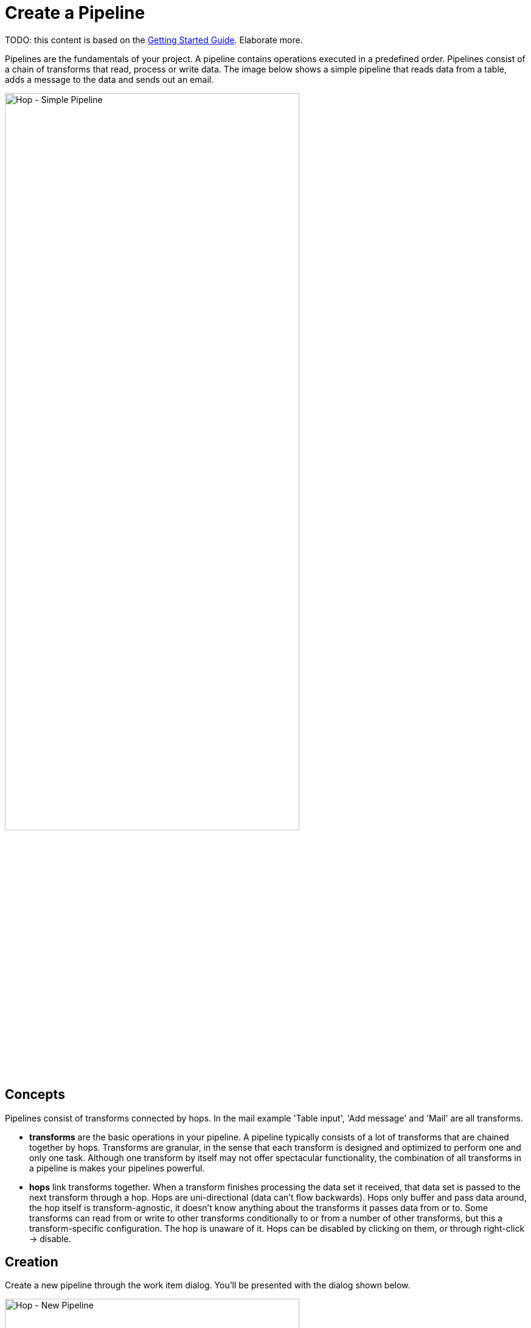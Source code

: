 ////
Licensed to the Apache Software Foundation (ASF) under one
or more contributor license agreements.  See the NOTICE file
distributed with this work for additional information
regarding copyright ownership.  The ASF licenses this file
to you under the Apache License, Version 2.0 (the
"License"); you may not use this file except in compliance
with the License.  You may obtain a copy of the License at
  http://www.apache.org/licenses/LICENSE-2.0
Unless required by applicable law or agreed to in writing,
software distributed under the License is distributed on an
"AS IS" BASIS, WITHOUT WARRANTIES OR CONDITIONS OF ANY
KIND, either express or implied.  See the License for the
specific language governing permissions and limitations
under the License.
////
[[CreatePipeline]]
:imagesdir: ../assets/images
= Create a Pipeline

TODO: this content is based on the xref:getting-started/index.adoc[Getting Started Guide].
Elaborate more.

Pipelines are the fundamentals of your project.
A pipeline contains operations executed in a predefined order.
Pipelines consist of a chain of transforms that read, process or write data.
The image below shows a simple pipeline that reads data from a table, adds a message to the data and sends out an email.

image::hop-gui/pipeline/simple-pipeline.png[Hop - Simple Pipeline,75%,align="left"]

== Concepts

Pipelines consist of transforms connected by hops.
In the mail example 'Table input', 'Add message' and 'Mail' are all transforms.

* **transforms** are the basic operations in your pipeline.
A pipeline typically consists of a lot of transforms that are chained together by hops.
Transforms are granular, in the sense that each transform is designed and optimized to perform one and only one task.
Although one transform by itself may not offer spectacular functionality, the combination of all transforms in a pipeline is makes your pipelines powerful.

* **hops** link transforms together.
When a transform finishes processing the data set it received, that data set is passed to the next transform through a hop.
Hops are uni-directional (data can't flow backwards).
Hops only buffer and pass data around, the hop itself is transform-agnostic, it doesn't know anything about the transforms it passes data from or to.
Some transforms can read from or write to other transforms conditionally to or from a number of other transforms, but this a transform-specific configuration.
The hop is unaware of it.
Hops can be disabled by clicking on them, or through right-click -> disable.

== Creation

Create a new pipeline through the work item dialog.
You'll be presented with the dialog shown below.

image::hop-gui/pipeline/new-pipeline.png[Hop - New Pipeline,75%,align="left"]

When you are finished with your pipeline, save it.
This can be done via the File menu, the icons or using CTLR s or Command s.
For new pipelines a file browser is displayed to navigate towards the location you want to store the file.

== Add Transform to your pipelines

Click anywhere in the pipeline canvas, the area where you'll see the image below.

image::getting-started/getting-started-click-anywhere.png[Hop - Click Anywhere,45%,align="left"]

Upon clicking, you'll be presented with the dialog shown below.
The search box at the top of this dialog works for transform, name, tags (TODO) etc.
Once you've found the transform you're looking for, click on it to add it to your pipeline.
An alternative to clicking is arrow key navigation + enter.
Repeat this step now or whenever you want to add more transforms to your pipeline.
Once you've added a transform to your pipeline, you can drag to reposition it.

Check the xref:pipeline/transforms.adoc[list] of transforms to add to your pipeline for more details.


image::getting-started/getting-started-add-transform.png[Hop - Add Transform,75%,align="left"]

Add a 'Generate Rows' and a 'Add Sequence' transform, and your pipeline should like the one below.

image::getting-started/getting-started-add-two-transforms.png[Hop - Add two transforms,75%,align="left"]

The transform object can be configured through a single click on the object.
The menu displayed below will be shown based on your transform object.

image::hop-gui/pipeline/transforms.png[Hop - transforms,75%,align="left"]

[width="85%",cols="30%, 70%",options="header"]
|===
|Action|Description
|Detach transform|Detach the transform from the pipeline
|Edit the transform|Edit the transform's metadata
|Copy transform to clipboard|Copies selected items to clipboard.
|Create hop| Creates a new hop between two transforms.
|Set the number of transforms|Starts several instances of a transform in parallel.
|Preview output| Allows you to preview the results of the transform.
|Debug output|
|Show the fields entering this transform|Shows metadata, like the field name and type for fields coming into the transform.
|Show the fields exiting this transform|Shows metadata, like the field name and type for fields coming out of the transform.
|Distribute rows|In case of more than one hop the data is distributed between the next transforms.
|Copy rows|In case of more than one hop the daya is copied to the next transforms.
|Specify transform partitioning|Specify how rows of data need to be grouped into partitions allowing parallel execution where similar rows need to end up on the same transform copy
|Edit transform description|Add a description to the transform.
|Transform error handling|Set the error handling for the transform, not available for all transforms.
|Delete this transform|Delete selected transform from the canvas.
|Edit Custom Logging| Edit the custom log settings for this transform.
This will change the log level used for this transform.
|Clear Custom Logging|Clear custom log settings.
This will clear the log level used for this transform.
|Sniff output|Take a look at 50 rows coming out of this transform.
This will show a real-time table with a continuous output of the selected transform.
|Set input data set| Defines which data to use instead of the active input transform, applies to the selected unit test
|Clear input data set|Remove a defined data set from the selected unit test
|Set golden data set|The input to this transform is taken and compared to the golden data set you are selecting.\nThe transform itself is not executed during testing
|Clear golden data set|Remove a defined input data set from this transform unit test
|Create data set|Create an empty dataset with the output fields of this transform
|Write rows to data set|Run the current pipeline and write the data to a data set
|Remove from test|When this unit test is run, do not include this transform
|Include in test|Run the current pipeline and write the data to a data set
|Bypass in tess|When this unit test is run, bypass this transform (replace with a dummy)
|Remove bypass in test|Do not bypass this transform in the current pipeline during testing
|===

== Add a Hop between transforms

There are a number of ways to create a hop:

* shift-drag: while holding down the shift key on your keyboard.
Click on a transform, while holding down your primary mouse button, drag to the second transform.
Release the primary mouse button and the shift key.
* scroll-drag: scroll-click on a transform , while holding down your mouse's scroll button, drag to the second transform.
Release the scroll button.
* click on a transform in your pipeline to open the 'click anywhere' dialog.
Click the 'Create hop' image::getting-started/icons/HOP.svg[Create hop, 25px, align="bottom"] button and select the transform you want to create the hop to.

image::getting-started/getting-started-create-hop.png[Hop - Create Hop,65%,align="left"]

Some transforms result in different types of hops.

[width="85%",cols="30%, 70%",options="header"]
|===
|Hop|Description
|Result is TRUE|Specifies that the transform will be executed only when the result from the previous transform is true
|Result is FALSE|pecifies that the transform will be executed only when the result from the previous transform is false
|Main output of transform|The default hop between two transforms
|===

== Pipeline properties

Pipeline properties are a collection of properties that describe the pipeline and configure its behavior.

The properties dialog can be opened by double clicking on the pipeline canvas.

Following properties can be configured:

* Pipeline
* Parameters
* Monitoring

image::hop-gui/pipeline/properties-pipeline.png[Pipeline properties,75%,align="left"]

The Pipeline tab allows you to specify general properties about the pipeline including:

[width="85%",cols="30%, 70%",options="header"]
|===
|Property|Description
|Pipeline name| The name of the pipeline
|Synchronize name with filename|If option is enabled the filename and pipeline name are synchronized.
|Pipeline filename| The filename of the pipeline
|Description|Short description of the pipeline
|Extended description| Long extended description of the pipeline
|Status| Draft or production status
|Version|Description of the version
|Created by| Displays the original creator of the pipeline
|Created at|Displays the date and time when the pipeline was created.
|Last modified by| Displays the last user that modified the pipeline
|Last modified at|Displays the date and time when the pipeline was last modified.
|===

The parameters tab allows you to specify parameters specific for the pipeline.
Parameters are defined by a name, a default value and a description.

image::hop-gui/pipeline/parameters-pipeline.png[Parameters properties,75%,align="left"]

The monitoring tab allows you to specify the monitoring of the pipeline.

image::hop-gui/pipeline/monitoring-pipeline.png[Monitoring properties,75%,align="left"]

The options to set in this tab are:

[width="85%",cols="30%, 60%, 10%",options="header"]
|===
|Property|Description|Type
|Enable transform performance monitoring|Enable performance monitoring for the transforms in this pipeline|boolean
|Transform performance measurement interval (ms)|The interval (milliseconds) to monitor the performance for the transforms in this pipeline|integer
|Maximum number of snapshots in memory|the number of performance monitoring snapshots to keep in memory for the transforms in this pipeline|integer
|===